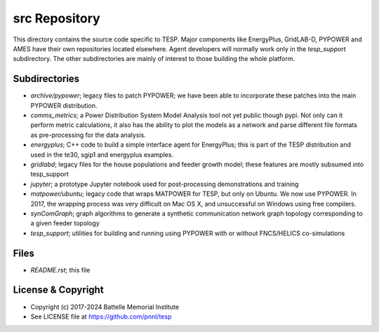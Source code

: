 ==============
src Repository
==============

This directory contains the source code specific to TESP.  Major 
components like EnergyPlus, GridLAB-D, PYPOWER and AMES have their own 
repositories located elsewhere.  Agent developers will normally work only 
in the *tesp_support* subdirectory.  The other subdirectories are mainly 
of interest to those building the whole platform.  

Subdirectories
==============

- *archive/pypower*; legacy files to patch PYPOWER; we have been able to incorporate these patches into the main PYPOWER distribution.
- *comms_metrics*; a Power Distribution System Model Analysis tool not yet public though pypi. Not only can it perform metric calculations, it also has the ability to plot the models as a network and parse different file formats as pre-processing for the data analysis.
- *energyplus*; C++ code to build a simple interface agent for EnergyPlus; this is part of the TESP distribution and used in the te30, sgip1 and energyplus examples.
- *gridlabd*; legacy files for the house populations and feeder growth model; these features are mostly subsumed into tesp_support
- *jupyter*; a prototype Jupyter notebook used for post-processing demonstrations and training
- *matpower/ubuntu*; legacy code that wraps MATPOWER for TESP, but only on Ubuntu. We now use PYPOWER. In 2017, the wrapping process was very difficult on Mac OS X, and unsuccessful on Windows using free compilers.
- *synComGraph*; graph algorithms to generate a synthetic communication network graph topology corresponding to a given feeder topology
- *tesp_support*; utilities for building and running using PYPOWER with or without FNCS/HELICS co-simulations

Files
=====

- *README.rst*; this file

License & Copyright
===================

- Copyright (c) 2017-2024 Battelle Memorial Institute
- See LICENSE file at https://github.com/pnnl/tesp

